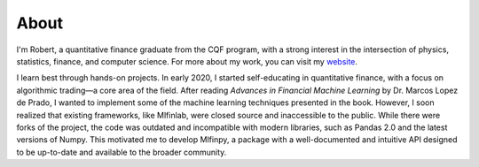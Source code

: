 #####
About
#####

I'm Robert, a quantitative finance graduate from the CQF program, with a strong interest
in the intersection of physics, statistics, finance, and computer science. For more about 
my work, you can visit my `website <https://quantfin.net>`_.

I learn best through hands-on projects. In early 2020, I started self-educating in 
quantitative finance, with a focus on algorithmic trading—a core area of the field. 
After reading *Advances in Financial Machine Learning* by Dr. Marcos Lopez de Prado, 
I wanted to implement some of the machine learning techniques presented in the book. 
However, I soon realized that existing frameworks, like Mlfinlab, were closed source 
and inaccessible to the public. While there were forks of the project, the code was outdated 
and incompatible with modern libraries, such as Pandas 2.0 and the latest versions of Numpy. 
This motivated me to develop Mlfinpy, a package with a well-documented and intuitive API designed 
to be up-to-date and available to the broader community.
